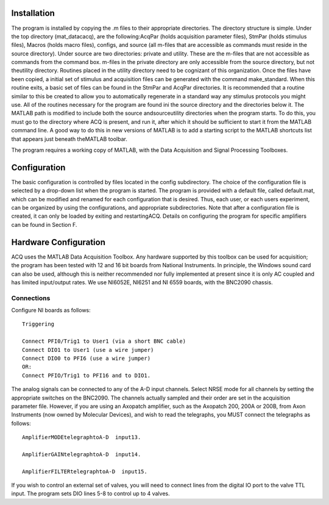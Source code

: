 ============
Installation
============
The program is installed by copying the .m files to their appropriate
directories. The directory structure is simple. Under the top
directory (\mat_datac\acq), are the following:AcqPar (holds
acquisition parameter files), StmPar (holds stimulus files), Macros
(holds macro files), configs, and source (all m-files that are
accessible as commands must reside in the source directory). Under
source are two directories: private and utility. These are the m-files
that are not accessible as commands from the command box. m-files in
the private directory are only accessible from the source directory,
but not theutility directory. Routines placed in the utility directory
need to be cognizant of this organization.
Once the files have been copied, a initial set of stimulus and
acquisition files can be generated with the command make_standard.
When this routine exits, a basic set of files can be found in the
StmPar and AcqPar directories. It is recommended that a routine
similar to this be created to allow you to automatically regenerate in
a standard way any stimulus protocols you might use.
All of the routines necessary for the program are found ini the source
directory and the directories below it. The MATLAB path is modified to
include both the source andsource\utility directories when the program
starts. To do this, you must go to the directory where ACQ is present,
and run it, after which it should be sufficient to start it from the
MATLAB command line. A good way to do this in new versions of MATLAB is
to add a starting script to the MATLAB shortcuts list that appears just
beneath theMATLAB toolbar.

The program requires a working copy of MATLAB, with the Data
Acquisition and Signal Processing Toolboxes.

==============
Configuration
==============
The basic configuration is controlled by files located in the config
subdirectory. The choice of the configuration file is selected by a
drop-down list when the program is started. The program is provided
with a default file, called default.mat, which can be modified and
renamed for each configuration that is desired. Thus, each user, or
each users experiment, can be organized by using the configurations,
and appropriate subdirectories. Note that after a configuration file
is created, it can only be loaded by exiting and restartingACQ.
Details on configuring the program for specific amplifiers can be
found in Section F.

======================
Hardware Configuration
======================
ACQ uses the MATLAB Data Acquisition Toolbox. Any hardware supported by
this toolbox can be used for acquisition; the program has been tested
with 12 and 16 bit boards from National Instruments. In principle, the
Windows sound card can also be used, although this is neither
recommended nor fully implemented at present since it is only AC
coupled and has limited input/output rates. We use NI6052E, NI6251 and NI 6559 boards,
with the BNC2090 chassis.

-------------
Connections
-------------

Configure NI boards as follows::

    Triggering

    Connect PFI0/Trig1 to User1 (via a short BNC cable)
    Connect DIO1 to User1 (use a wire jumper)
    Connect DIO0 to PFI6 (use a wire jumper)
    OR:
    Connect PFIO/Trig1 to PFI16 and to DIO1.

The analog signals can be connected to any of the A-D input channels.
Select NRSE mode for all channels by setting the appropriate switches
on the BNC2090. The channels actually sampled and their order are set
in the acquisition parameter file. However, if you are using an
Axopatch amplifier, such as the Axopatch 200, 200A or 200B, from Axon
Instruments (now owned by Molecular Devices), and wish to read the
telegraphs, you MUST connect the telegraphs as follows::

    AmplifierMODEtelegraphtoA-D  input13.
    
    AmplifierGAINtelegraphtoA-D  input14.
    
    AmplifierFILTERtelegraphtoA-D  input15.


If you wish to control an external set of valves, you will need to
connect lines from the digital IO port to the valve TTL input. The
program sets DIO lines 5-8 to control up to 4 valves.
